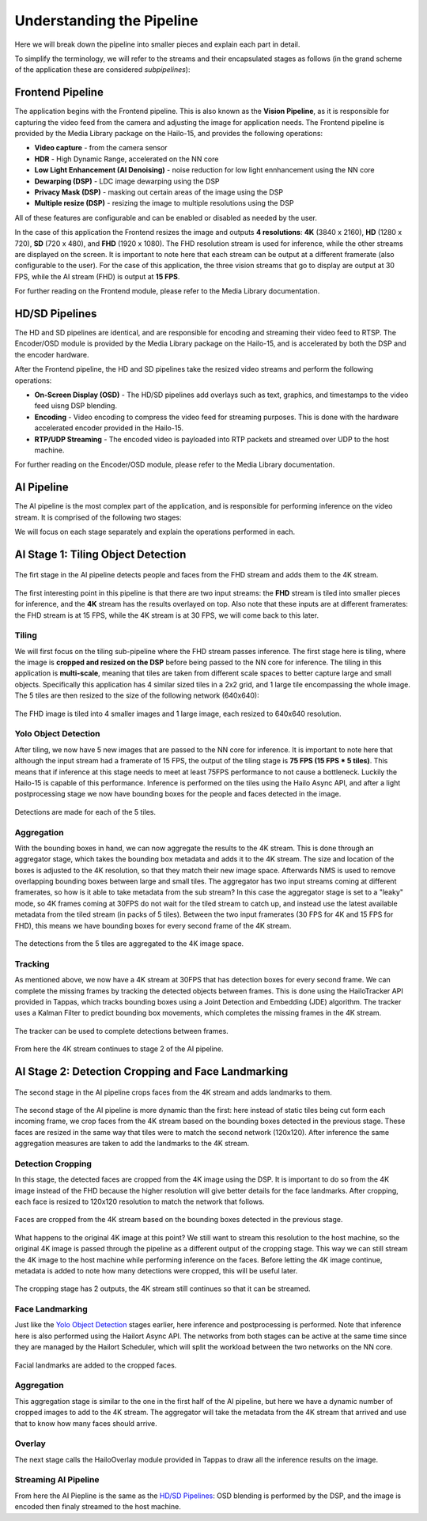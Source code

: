 ==========================
Understanding the Pipeline
==========================

Here we will break down the pipeline into smaller pieces and explain each part in detail.

To simplify the terminology, we will refer to the streams and their encapsulated stages as follows (in the grand scheme of the application these are considered *subpipelines*):

.. image:: readme_resources/app_sections.png
    :alt: Application Pipeline
    :align: center


Frontend Pipeline
=================
.. image:: readme_resources/frontend.png
    :alt: Application Pipeline
    :align: center

The application begins with the Frontend pipeline. This is also known as the **Vision Pipeline**, as it is responsible for capturing the video feed from the camera and adjusting the image for application needs.
The Frontend pipeline is provided by the Media Library package on the Hailo-15, and provides the following operations:

- **Video capture** - from the camera sensor
- **HDR** - High Dynamic Range, accelerated on the NN core
- **Low Light Enhancement (AI Denoising)** - noise reduction for low light ennhancement using the NN core
- **Dewarping (DSP)** - LDC image dewarping using the DSP
- **Privacy Mask (DSP)** - masking out certain areas of the image using the DSP
- **Multiple resize (DSP)** - resizing the image to multiple resolutions using the DSP

All of these features are configurable and can be enabled or disabled as needed by the user.

In the case of this application the Frontend resizes the image and outputs **4 resolutions**: 
**4K** (3840 x 2160), **HD** (1280 x 720), **SD** (720 x 480), and **FHD** (1920 x 1080).
The FHD resolution stream is used for inference, while the other streams are displayed on the screen.
It is important to note here that each stream can be output at a different framerate (also configurable to the user). 
For the case of this application, the three vision streams that go to display are output at 30 FPS, while the AI stream (FHD) is output at **15 FPS**.

For further reading on the Frontend module, please refer to the Media Library documentation.

HD/SD Pipelines
===============
.. image:: readme_resources/hd_sd_streams.png
    :alt: Application Pipeline
    :align: center

The HD and SD pipelines are identical, and are responsible for encoding and streaming their video feed to RTSP.
The Encoder/OSD module is provided by the Media Library package on the Hailo-15, and is accelerated by both the DSP and the encoder hardware.

After the Frontend pipeline, the HD and SD pipelines take the resized video streams and perform the following operations:

- **On-Screen Display (OSD)** - The HD/SD pipelines add overlays such as text, graphics, and timestamps to the video feed uisng DSP blending.
- **Encoding** - Video encoding to compress the video feed for streaming purposes. This is done with the hardware accelerated encoder provided in the Hailo-15.
- **RTP/UDP Streaming** - The encoded video is payloaded into RTP packets and streamed over UDP to the host machine.

For further reading on the Encoder/OSD module, please refer to the Media Library documentation.

AI Pipeline
===========
The AI pipeline is the most complex part of the application, and is responsible for performing inference on the video stream.
It is comprised of the following two stages:

.. image:: readme_resources/ai_pipeline.png
    :alt: Application Pipeline
    :align: center

We will focus on each stage separately and explain the operations performed in each.


AI Stage 1: Tiling Object Detection
===================================
.. figure:: readme_resources/stage_1.png
    :alt: Application Pipeline
    :align: center

    The firt stage in the AI pipeline detects people and faces from the FHD stream and adds them to the 4K stream.

The first interesting point in this pipeline is that there are two input streams: 
the **FHD** stream is tiled into smaller pieces for inference, and the **4K** stream has the results overlayed on top.
Also note that these inputs are at different framerates: the FHD stream is at 15 FPS, while the 4K stream is at 30 FPS, we will come back to this later.

Tiling
------
We will first focus on the tiling sub-pipeline where the FHD stream passes inference.
The first stage here is tiling, where the image is **cropped and resized on the DSP** before being passed to the NN core for inference.
The tiling in this application is **multi-scale**, meaning that tiles are taken from different scale spaces to better capture large and small objects.
Specifically this application has 4 similar sized tiles in a 2x2 grid, and 1 large tile encompassing the whole image. The 5 tiles are then resized to the size of the following network (640x640):

.. figure:: readme_resources/tiling.png
    :alt: Application Pipeline
    :align: center
    :height: 679 px
    :width: 2529 px
    :scale: 60%

    The FHD image is tiled into 4 smaller images and 1 large image, each resized to 640x640 resolution.

Yolo Object Detection
---------------------
After tiling, we now have 5 new images that are passed to the NN core for inference. 
It is important to note here that although the input stream had a framerate of 15 FPS, the output of the tiling stage is **75 FPS (15 FPS * 5 tiles)**.
This means that if inference at this stage needs to meet at least 75FPS performance to not cause a bottleneck. Luckily the Hailo-15 is capable of this performance.
Inference is performed on the tiles using the Hailo Async API, and after a light postprocessing stage we now have bounding boxes for the people and faces detected in the image.

.. figure:: readme_resources/detection.png
    :alt: Application Pipeline
    :align: center

    Detections are made for each of the 5 tiles.

Aggregation
-----------
With the bounding boxes in hand, we can now aggregate the results to the 4K stream. This is done through an aggregator stage, which takes the bounding box metadata
and adds it to the 4K stream. The size and location of the boxes is adjusted to the 4K resolution, so that they match their new image space.
Afterwards NMS is used to remove overlapping bounding boxes between large and small tiles.
The aggregator has two input streams coming at different framerates, so how is it able to take metadata from the sub stream? In this case the aggregator stage
is set to a "leaky" mode, so 4K frames coming at 30FPS do not wait for the tiled stream to catch up, and instead use the latest available metadata from the tiled stream (in packs of 5 tiles).
Between the two input framerates (30 FPS for 4K and 15 FPS for FHD), this means we have bounding boxes for every second frame of the 4K stream.

.. figure:: readme_resources/aggregator.png
    :alt: Application Pipeline
    :align: center
    :height: 1080 px
    :width: 1920 px
    :scale: 50%

    The detections from the 5 tiles are aggregated to the 4K image space.

Tracking
--------
As mentioned above, we now have a 4K stream at 30FPS that has detection boxes for every second frame.
We can complete the missing frames by tracking the detected objects between frames. 
This is done using the HailoTracker API provided in Tappas, which tracks bounding boxes using a Joint Detection and Embedding (JDE) algorithm.
The tracker uses a Kalman Filter to predict bounding box movements, which completes the missing frames in the 4K stream.

.. figure:: readme_resources/tracking.png
    :alt: Application Pipeline
    :align: center
    :height: 311 px
    :width: 1186 px
    :scale: 100%

    The tracker can be used to complete detections between frames.

From here the 4K stream continues to stage 2 of the AI pipeline.

AI Stage 2: Detection Cropping and Face Landmarking
===================================================
.. figure:: readme_resources/stage_2.png
    :alt: Application Pipeline
    :align: center
    :height: 236 px
    :width: 1522 px
    :scale: 90%

    The second stage in the AI pipeline crops faces from the 4K stream and adds landmarks to them.

The second stage of the AI pipeline is more dynamic than the first: here instead of static tiles being cut form each incoming frame, we crop faces
from the 4K stream based on the bounding boxes detected in the previous stage. These faces are resized in the same way that tiles were to match the second network (120x120).
After inference the same aggregation measures are taken to add the landmarks to the 4K stream.

Detection Cropping
------------------

In this stage, the detected faces are cropped from the 4K image using the DSP. It is important to do so from the 4K image instead of the FHD because the higher resolution will give better details for the face landmarks.
After cropping, each face is resized to 120x120 resolution to match the network that follows.

.. figure:: readme_resources/cropping.png
    :alt: Application Pipeline
    :align: center
    :height: 404 px
    :width: 1234 px
    :scale: 80%

    Faces are cropped from the 4K stream based on the bounding boxes detected in the previous stage.

What happens to the original 4K image at this point? We still want to stream this resolution to the host machine, so the original 4K image is passed through the pipeline
as a different output of the cropping stage. This way we can still stream the 4K image to the host machine while performing inference on the faces.
Before letting the 4K image continue, metadata is added to note how many detections were cropped, this will be useful later.

.. figure:: readme_resources/crop_outputs.png
    :alt: Application Pipeline
    :align: center
    :height: 516 px
    :width: 1504 px
    :scale: 80%

    The cropping stage has 2 outputs, the 4K stream still continues so that it can be streamed.

Face Landmarking
----------------

Just like the `Yolo Object Detection <#yolo-object-detection>`_ stages earlier, here inference and postprocessing is performed.
Note that inference here is also performed using the Hailort Async API. The networks from both stages can be active at the same time since they are managed by
the Hailort Scheduler, which will split the workload between the two networks on the NN core.

.. figure:: readme_resources/face_landmarks.png
    :alt: Application Pipeline
    :align: center
    :height: 334 px
    :width: 339 px
    :scale: 80%

    Facial landmarks are added to the cropped faces.

Aggregation
-----------
This aggregation stage is similar to the one in the first half of the AI pipeline, but here we have a dynamic number of cropped images to add to the 4K stream.
The aggregator will take the metadata from the 4K stream that arrived and use that to know how many faces should arrive.

Overlay
-------
The next stage calls the HailoOverlay module provided in Tappas to draw all the inference results on the image.

Streaming AI Pipeline
---------------------
From here the AI Piepline is the same as the `HD/SD Pipelines <HD/SD Pipelines>`_: OSD blending is performed by the DSP, and the image is encoded then finaly streamed to the host machine.